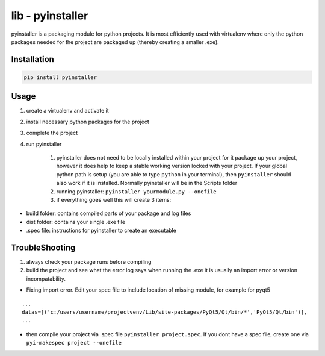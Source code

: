 lib - pyinstaller
=================
pyinstaller is a packaging module for python projects. It is most efficiently used
with virtualenv where only the python packages needed for the project are packaged
up (thereby creating a smaller .exe).

Installation
------------

.. code-block:: shell

    pip install pyinstaller

Usage
-----

1) create a virtualenv and activate it
2) install necessary python packages for the project
3) complete the project
4) run pyinstaller

    1) pyinstaller does not need to be locally installed within your project for it package up your project,
       however it does help to keep a stable working version locked with your project. If your global python path is
       setup (you are able to type ``python`` in your terminal), then ``pyinstaller`` should also work if it is installed.
       Normally pyinstaller will be in the Scripts folder
    2) running pyinstaller: ``pyinstaller yourmodule.py --onefile``
    3) if everything goes well this will create 3 items:

- build folder: contains compiled parts of your package and log files
- dist folder: contains your single .exe file
- .spec file: instructions for pyinstaller to create an executable


TroubleShooting
---------------

1) always check your package runs before compiling
2) build the project and see what the error log says when running the .exe
   it is usually an import error or version incompatability.

- Fixing import error. Edit your spec file to include location of missing module, for example for pyqt5

::

    ...
    datas=[('c:/users/username/projectvenv/Lib/site-packages/PyQt5/Qt/bin/*','PyQt5/Qt/bin')],
    ...

- then compile your project via .spec file ``pyinstaller project.spec``. If you dont have a spec file,
  create one via ``pyi-makespec project --onefile``
